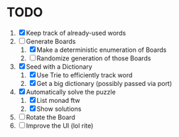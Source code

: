 * TODO
  1. [X] Keep track of already-used words
  2. [-] Generate Boards
     1. [X] Make a deterministic enumeration of Boards
     2. [ ] Randomize generation of those Boards
  3. [X] Seed with a Dictionary
     1. [X] Use Trie to efficiently track word
     2. [X] Get a big dictionary (possibly passed via port)
  4. [X] Automatically solve the puzzle
     1. [X] List monad ftw
     2. [X] Show solutions
  5. [ ] Rotate the Board
  6. [ ] Improve the UI (lol rite)
        
